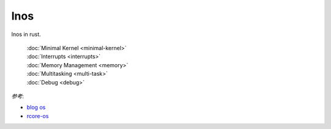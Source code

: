 
lnos
====

lnos in rust.

    | :doc:`Minimal Kernel <minimal-kernel>`
    | :doc:`Interrupts <interrupts>`
    | :doc:`Memory Management <memory>`
    | :doc:`Multitasking <multi-task>`
    | :doc:`Debug <debug>`


*参考*:

* `blog os <https://os.phil-opp.com/>`_
* `rcore-os <https://github.com/rcore-os/rCore>`_


